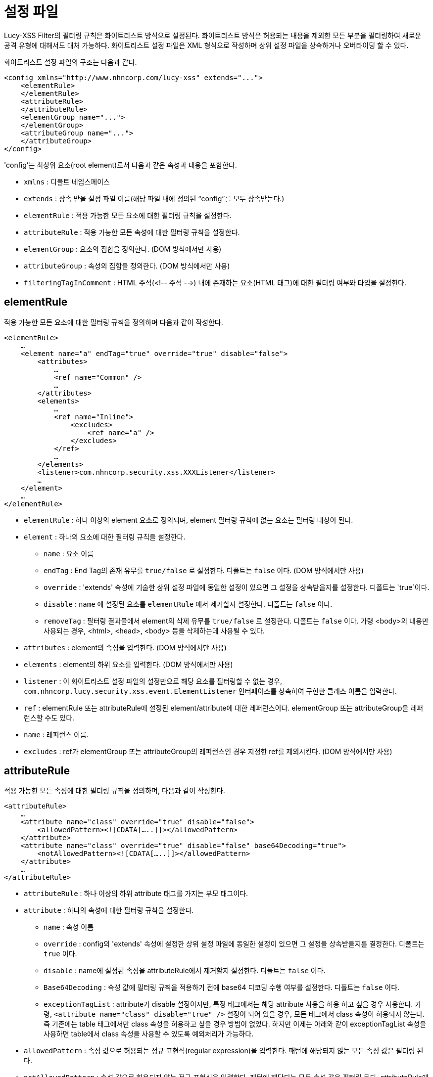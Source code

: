 = 설정 파일

Lucy-XSS Filter의 필터링 규칙은 화이트리스트 방식으로 설정된다.
화이트리스트 방식은 허용되는 내용을 제외한 모든 부분을 필터링하여 새로운 공격 유형에 대해서도 대처 가능하다.
화이트리스트 설정 파일은 XML 형식으로 작성하며 상위 설정 파일을 상속하거나 오버라이딩 할 수 있다.

화이트리스트 설정 파일의 구조는 다음과 같다.

[source,xml]
----
<config xmlns="http://www.nhncorp.com/lucy-xss" extends="...">
    <elementRule>
    </elementRule>
    <attributeRule>
    </attributeRule>
    <elementGroup name="...">
    </elementGroup>
    <attributeGroup name="...">
    </attributeGroup>
</config>
----

'config'는 최상위 요소(root element)로서 다음과 같은 속성과 내용을 포함한다.

* `xmlns` : 디폴트 네임스페이스
* `extends` : 상속 받을 설정 파일 이름(해당 파일 내에 정의된 “config”를 모두 상속받는다.)
* `elementRule` : 적용 가능한 모든 요소에 대한 필터링 규칙을 설정한다.
* `attributeRule` : 적용 가능한 모든 속성에 대한 필터링 규칙을 설정한다.
* `elementGroup` : 요소의 집합을 정의한다. (DOM 방식에서만 사용)
* `attributeGroup` : 속성의 집합을 정의한다. (DOM 방식에서만 사용)
* `filteringTagInComment` : HTML 주석(<!-- 주석 -->) 내에 존재하는 요소(HTML 태그)에 대한 필터링 여부와 타입을 설정한다.

== elementRule
적용 가능한 모든 요소에 대한 필터링 규칙을 정의하며 다음과 같이 작성한다.

[source,xml]
----
<elementRule>
    …
    <element name="a" endTag="true" override="true" disable="false">
        <attributes>
            …
            <ref name="Common" />
            …
        </attributes>
        <elements>
            …
            <ref name="Inline">
                <excludes>
                    <ref name="a" />
                </excludes>
            </ref>
            …
        </elements>
        <listener>com.nhncorp.security.xss.XXXListener</listener>
        …
    </element>
    …
</elementRule>
----


* `elementRule` : 하나 이상의 element 요소로 정의되며, element 필터링 규칙에 없는 요소는 필터링 대상이 된다.
* `element` : 하나의 요소에 대한 필터링 규칙을 설정한다.
** `name` : 요소 이름
** `endTag` : End Tag의 존재 유무를 `true/false` 로 설정한다. 디폴트는 `false` 이다. (DOM 방식에서만 사용)
** `override` : 'extends' 속성에 기술한 상위 설정 파일에 동일한 설정이 있으면 그 설정을 상속받을지를 설정한다. 디폴트는 `true`이다.
** `disable` : `name` 에 설정된 요소를 `elementRule` 에서 제거할지 설정한다. 디폴트는 `false` 이다.
** `removeTag` : 필터링 결과물에서 element의 삭제 유무를 `true/false` 로 설정한다. 디폴트는 `false` 이다. 가령 <body>의 내용만 사용되는 경우, <html>, <head>, <body> 등을 삭제하는데 사용될 수 있다.
* `attributes` : element의 속성을 입력한다. (DOM 방식에서만 사용)
* `elements` : element의 하위 요소를 입력한다. (DOM 방식에서만 사용)
* `listener` : 이 화이트리스트 설정 파일의 설정만으로 해당 요소를 필터링할 수 없는 경우, `com.nhncorp.lucy.security.xss.event.ElementListener` 인터페이스를 상속하여 구현한 클래스 이름을 입력한다.
* `ref` : elementRule 또는 attributeRule에 설정된 element/attribute에 대한 레퍼런스이다. elementGroup 또는 attributeGroup을 레퍼런스할 수도 있다.
* `name` : 레퍼런스 이름.
* `excludes` : ref가 elementGroup 또는 attributeGroup의 레퍼런스인 경우 지정한 ref를 제외시킨다. (DOM 방식에서만 사용)

== attributeRule
적용 가능한 모든 속성에 대한 필터링 규칙을 정의하며, 다음과 같이 작성한다.

[source,xml]
----
<attributeRule>
    …
    <attribute name="class" override="true" disable="false">
        <allowedPattern><![CDATA[…..]]></allowedPattern>
    </attribute>
    <attribute name="class" override="true" disable="false" base64Decoding="true">
        <notAllowedPattern><![CDATA[…..]]></allowedPattern>
    </attribute>
    …
</attributeRule>
----

* `attributeRule` : 하나 이상의 하위 attribute 태그를 가지는 부모 태그이다.
* `attribute` : 하나의 속성에 대한 필터링 규칙을 설정한다.
** `name` : 속성 이름
** `override` : config의 'extends' 속성에 설정한 상위 설정 파일에 동일한 설정이 있으면 그 설정을 상속받을지를 결정한다. 디폴트는 `true` 이다.
** `disable` : name에 설정된 속성을 attributeRule에서 제거할지 설정한다. 디폴트는 `false` 이다.
** `Base64Decoding` : 속성 값에 필터링 규칙을 적용하기 전에 base64 디코딩 수행 여부를 설정한다. 디폴트는 `false` 이다.
** `exceptionTagList` : attribute가 disable 설정이지만, 특정 태그에서는 해당 attribute 사용을 허용 하고 싶을 경우 사용한다. 가령, `<attribute name="class" disable="true" />` 설정이 되어 있을 경우, 모든 태그에서 class 속성이 허용되지 않는다. 즉 기존에는 table 태그에서만 class 속성을 허용하고 싶을 경우 방법이 없었다. 하지만 이제는 아래와 같이 exceptionTagList 속성을 사용하면 table에서 class 속성을 사용할 수 있도록 예외처리가 가능하다.
* `allowedPattern` : 속성 값으로 허용되는 정규 표현식(regular expression)을 입력한다. 패턴에 해당되지 않는 모든 속성 값은 필터링 된다.
* `notAllowedPattern` : 속성 값으로 허용되지 않는 정규 표현식을 입력한다. 패턴에 해당되는 모든 속성 값은 필터링 된다.
attributeRule에 notAllowedPattern과 allowedPattern이 동시에 정의되어있을 경우 notAllowedPattern을 기본 적용 후 allowedPattern으로 예외처리를 할 수 있다. <br> 예를 들어 현재 href 속성 값에는 디폴트 보안설정(lucy-xss-superset.xml 또는 lucy-xss-superset-sax.xml)에 따라 javascript: 패턴이 올 수 없다. <br> 하지만 서비스 응용에 따라 특정 javascript 메소드를 허용하고자 할 때, 해당 메소드를 allowedPattern으로 추가하면 된다.

== elementGroup/attributeGroup(DOM 방식에서만 사용)
elementGroup과 attributeGroup은 각각 elementRule과 attributeRule에 설정된 element/attribute에 대한 레퍼런스의 집합을 그루핑하는 역할을 담당한다.
다음과 같이 작성한다.

[source,xml]
----
<elementGroup name="Inline">
    …
    <ref name="a" />
    …
</elementGroup>

<attributeGroup name="Core">
    …
    <ref name="class" />
    …
</attributeGroup>
----

* `elementGroup/attributeGroup` : elementRule과 attributeRule에 설정된 element/attribute들에 대한 레퍼런스의 집합을 그루핑한다.
** `name` : 그룹 이름
** `override` : config의 'extends' 속성에 기술한 상위 설정 파일에 동일한 설정이 있으면 그 설정을 상속받을지 설정한다. 디폴트는 `true` 이다.
* `ref` : elementRule 또는 attributeRule에 기술된 element/attribute에 대한 레퍼런스이다. 다른 elementGroup/attributeGroup을 참조할 수도 있다.

== IEHackExtension(IE핵 태그)
Lucy-XSS Filter 에서는 IE핵을 주석이 아닌 별도의 태그로 인식하며, 어떤 태그에도 올 수 있도록 허용 하고 있다.
혹 IE 핵 태그를 삭제(비 허용)할 필요가 있다면, IE 핵 태그를 disable 시키도록 설정하면 된다.
기본적으로 IE핵 태그의 자식 컨텐츠는 삭제되지 않는다.
자식 컨텐츠를 삭제하고 싶다면 별도의 ElementListener를 구현하거나 Xss Filter에서 기본적으로 제공하는 ContentsRemoveListener를 IE 핵 태그에 리스너를 아래와 같이 설정하면 된다.
ContentsRemoveListener는 XssFilter 객체일 경우에만 사용 가능하다. XssSaxFilter에서는 제대로 동작하지 않는다.

[source,xml]
----
…
<element name="IEHackExtension" disable=”true”>
	   <listener>com.nhncorp.lucy.security.xss.listener.ContentsRemoveListener</listener>
</element>
…
----

IEHackExtension은 Element를 상속 받은 클래스로서 Element에서 사용하는 속성 및 메소드 모두 사용 가능하다.

== blockingPrefix

Lucy-XSS Filter에서는 화이트리스트에 포함되지 않은 부분에 대해 `<`, `>` 를 `&#38;&#108;&#116;&#59;`, `&#38;&#103;&#116;&#59;` 로 치환하지 않고 태그에 prefix를 적용할 수 있다. 아래 설정을 적용하면 허용되지 않은 `<notAllowed>` 태그를 `<xnotAllowed>` 로 치환한다.

[source,xml]
----
<blockingPrefix enable="true" prefix="x"/>
----

== filteringTagInComment
Lucy-XSS Filter에서는 HTML 주석(<!-- 주석문 -->)내에 존재하는 HTML 태그에 대해서 XSS 필터링 여부를 설정하고 타입을 지정할 수 있다.
설정을 명시하지 않은 경우, 주석 내에 존재하는 괄호 `<` , `>` 은 `&#38;&#108;&#116;&#59;` , `&#38;&#103;&#116;&#59;` 으로 변환하는 것을 디폴트로 한다.
주석 내 필터링을 통해 검출된 공격 패턴에 대해서는 동작하지 않도록 필터링할 뿐, 주석 설명은 제공하지 않는다.

[source,xml]
----
…
<!-- // type1 : 가장 보안 수준이 높은 타입, 모든 태그를 필터링한다. (디폴트 타입, 권장) // -->
<filteringTagInComment enable="true" type="strict"/>

<!-- // type2 : 주석 밖의 태그에 적용되는 필터링 규칙과 동일한 규칙을 사용해 태그를 필터링 한다.// -->
<filteringTagInComment enable="true" type="config"/>

<!-- // type3 : 주석 내에 존재하는 태그를 그대로 보존한다. (비권장)// -->
<filteringTagInComment enable="false"/>
…
----

== 테스트
규칙이 의도대로 설정되었는지는 테스트 코드로 반드시 검증해 본다.
[source,java]
----
XssFilter filter = XssFilter.getInstance("lucy-xss-superset.xml");

@Test
public void testDirtyCodeFiltering() throws Exception {
    String dirty = "<script></script>";
    String clean = filter.doFilter(dirty);
    String expected = "&lt;script&gt;&lt;/script&gt;"; // 예상 문자열
    assertEquals(expecte, clean);
}
----


